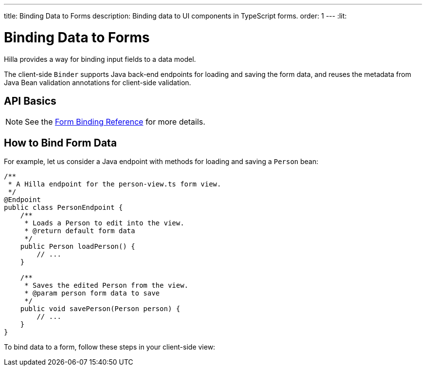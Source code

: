 ---
title: Binding Data to Forms
description: Binding data to UI components in TypeScript forms.
order: 1
---
:lit:

= Binding Data to Forms

// tag::content[]

Hilla provides a way for binding input fields to a data model.

The client-side [classname]`Binder` supports Java back-end endpoints for loading and saving the form data, and reuses the metadata from Java Bean validation annotations for client-side validation.

== API Basics

ifdef::react[]
The form binding API consists of three key concepts:

- The [methodname]`field()` directive to bind the field components in React form views
- The generated TypeScript models for POJO classes used in endpoints, which are used as field references and provide the necessary metadata
- The [methodname]`useBinder` React Hook, which provides the [classname]`BinderControls` instance that is responsible for keeping track of the form state, the default and current values, and validation of the data.
endif::[]
ifdef::lit[]
The form binding API consists of three key concepts:

- The [methodname]`field()` directive to bind the field components in Lit form view templates
- The generated TypeScript models for POJO classes used in endpoints, which are used as field references and provide the necessary metadata
- The client-side [classname]`Binder` TypeScript class, which is responsible for keeping track of the form state, the default and current values, and validation of the data.
endif::[]

NOTE: See the <<reference#, Form Binding Reference>> for more details.

== How to Bind Form Data

For example, let us consider a Java endpoint with methods for loading and saving a [classname]`Person` bean:

[source,java]
----
/**
 * A Hilla endpoint for the person-view.ts form view.
 */
@Endpoint
public class PersonEndpoint {
    /**
     * Loads a Person to edit into the view.
     * @return default form data
     */
    public Person loadPerson() {
        // ...
    }

    /**
     * Saves the edited Person from the view.
     * @param person form data to save
     */
    public void savePerson(Person person) {
        // ...
    }
}
----

To bind data to a form, follow these steps in your
ifdef::react[]
[filename]`frontend/views/person/PersonView.tsx`
endif::[]
ifdef::lit[]
[filename]`frontend/views/person/person-view.ts`
endif::[]
client-side
ifdef::react[]
[classname]`React`
endif::[]
ifdef::lit[]
[classname]`LitElement`
endif::[]
view:

ifdef::react[]
. Import the [methodname]`useBinder` hook from the `@hilla/react-form` package.
Import your [classname]`PersonEndpoint` data endpoint and the generated [classname]`PersonModel` from the `frontend/generated` folder:
+
[source,typescriptjsx]
----
import { useBinder } from '@hilla/react-form';

import { PersonEndpoint } from 'Frontend/generated/PersonEndpoint';
import PersonModel from 'Frontend/generated/com/example/application/PersonModel';
----

. Acquire a [classname]`BinderControls` instance for your view by calling the [methodname]`useBinder`:
+
[source,typescriptjsx]
----
export default function PersonView() {
  // ...

  const { model, field } = useBinder(PersonModel);

  // ...
}
----
+
The [classname]`PersonModel` here is generated alongside a [interfacename]`Person` TypeScript data interface from the [classname]`Person.java` bean.
This describes the structure of the data and the validation-related metadata for the form binding.

. Bind the UI components in the template using the `{...field()}` syntax:
+
[source,typescriptjsx]
----
export default function PersonView() {
  // ...

  const { model, field } = useBinder(PersonModel);

  return (
    <>
      <section className="flex p-m gap-m items-baseline flex-wrap">
        <TextField label="Full name" {...field(model.fullName)}></TextField>
      </section>
    </>
  );

}
----
+
In this example, `model` is an instance of [classname]`PersonModel`.
+
[NOTE]
Models don't contain any actual data.
To access the actual current or default value of the form, you can acquire their respective reference by destructing the [classname]`BinderControls` instance as `const { value, defaultValue, ... } = useBinder(...)` when calling the [methodname]`useBinder` hook.

endif::[]
ifdef::lit[]
. Import the [classname]`Binder` class and the [methodname]`field()` template directive from the `@hilla/form` package.
Import your [classname]`PersonEndpoint` data endpoint and the generated [classname]`PersonModel` from the `frontend/generated` folder:
+
[source,typescript]
----
import { Binder, field } from '@hilla/form';

import { PersonEndpoint } from 'Frontend/generated/PersonEndpoint';
import PersonModel from 'Frontend/generated/com/example/application/PersonModel';
----

. Create a [classname]`Binder` instance for your view using the generated [classname]`PersonModel`:
+
[source,typescript]
----
@customElement('person-form')
class PersonForm extends LitElement {
  // ...

  private binder = new Binder(this, PersonModel);

  // ...
}
----
+
The [classname]`PersonModel` here is generated alongside a [interfacename]`Person` TypeScript data interface from the [classname]`Person.java` bean.
This describes the structure of the data and the validation-related metadata for the form binding.

. Bind the UI components in the template using the `+${field()}+` syntax:
+
[source,typescript]
----
class PersonForm extends LitElement {
  // ...

  render() {
    return html`
      <vaadin-text-field
        label="Full name"
        ${field(this.binder.model.fullName)}
      ></vaadin-text-field>
    `;
  }
}
----
+
In this example, `this.binder.model` is an instance of [classname]`PersonModel`.
+
[NOTE]
Models don't contain any actual data.
Use `this.binder.value` or `this.binder.defaultValue` to access the actual current or default value of the form respectively.

endif::[]

// end::content[]
